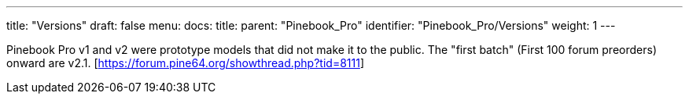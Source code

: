 ---
title: "Versions"
draft: false
menu:
  docs:
    title:
    parent: "Pinebook_Pro"
    identifier: "Pinebook_Pro/Versions"
    weight: 1
---

Pinebook Pro v1 and v2 were prototype models that did not make it to the public. The "first batch" (First 100 forum preorders) onward are v2.1. [https://forum.pine64.org/showthread.php?tid=8111]

